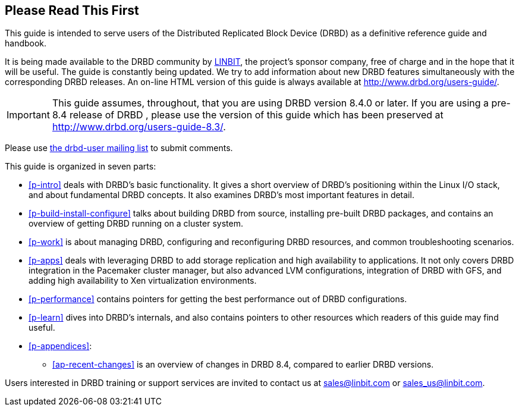 [[about]]
[preface]
== Please Read This First

This guide is intended to serve users of the Distributed Replicated
Block Device (DRBD) as a definitive reference guide and handbook.

It is being made available to the DRBD community by
http://www.linbit.com/[LINBIT], the project's sponsor company, free of
charge and in the hope that it will be useful. The guide is
constantly being updated.  We try to add information
about new DRBD features simultaneously with the corresponding DRBD
releases. An on-line HTML version of this guide is always available at
http://www.drbd.org/users-guide/.

IMPORTANT: This guide assumes, throughout, that you are using DRBD
version 8.4.0 or later. If you are using a pre-8.4 release of DRBD
, please use the version of this guide which has been
preserved at http://www.drbd.org/users-guide-8.3/.

Please use <<s-mailing-list,the drbd-user mailing list>> to submit
comments.

This guide is organized in seven parts:

* <<p-intro>> deals with DRBD's basic functionality. It gives a short
  overview of DRBD's positioning within the Linux I/O stack, and about
  fundamental DRBD concepts. It also examines DRBD's most important
  features in detail.

* <<p-build-install-configure>> talks about building DRBD from
  source, installing pre-built DRBD packages, and contains an overview
  of getting DRBD running on a cluster system.

* <<p-work>> is about managing DRBD, configuring and reconfiguring
  DRBD resources, and common troubleshooting scenarios.

* <<p-apps>> deals with leveraging DRBD to add storage replication and
  high availability to applications. It not only covers DRBD
  integration in the Pacemaker cluster manager, but also advanced LVM
  configurations, integration of DRBD with GFS, and adding high
  availability to Xen virtualization environments.

* <<p-performance>> contains pointers for getting the best performance
  out of DRBD configurations.

* <<p-learn>> dives into DRBD's internals, and also contains pointers
  to other resources which readers of this guide may find useful.

* <<p-appendices>>:
** <<ap-recent-changes>> is an overview of changes in DRBD 8.4, compared to
earlier DRBD versions.

Users interested in DRBD training or support services are invited to
contact us at sales@linbit.com or sales_us@linbit.com.
